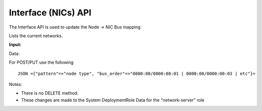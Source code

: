 Interface (NICs) API
~~~~~~~~~~~~~~~~~~~~

The Interface API is used to update the Node -> NIC Bus mapping

Lists the current networks.

**Input:**

+--------+---------------------------------+-------------------+------------------------------------+------------+
| Verb   | URL                             | Options           | Returns                            | Comments   |
+========+=================================+===================+====================================+============+
| GET    | api/v2/interfaces               | N/A               | JSON array of Interface Mappings   |            |
+--------+---------------------------------+-------------------+------------------------------------+------------+
| POST   | api/v2/interfaces               | Add new mapping   |                                    |
+--------+---------------------------------+-------------------+------------------------------------+------------+
| PUT    | api/v2/interfaces/[Node Type]   |                   |                                    |            |
+--------+---------------------------------+-------------------+------------------------------------+------------+

Data:

For POST/PUT use the following

::

    JSON ={"pattern"=>"node type", "bus_order"=>"0000:00/0000:00:01 | 0000:00/0000:00:03 | etc"}=

Notes:

-  There is no DELETE method.
-  These changes are made to the System DeploymentRole Data for the
   "network-server" role

